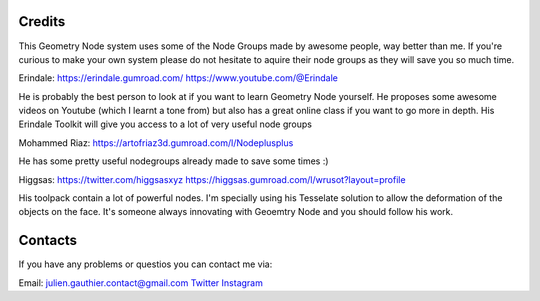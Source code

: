 Credits
========

This Geometry Node system uses some of the Node Groups made by awesome people, way better than me. 
If you're curious to make your own system please do not hesitate to aquire their node groups as they will save you so much time.

Erindale: 
https://erindale.gumroad.com/
https://www.youtube.com/@Erindale

He is probably the best person to look at if you want to learn Geometry Node yourself. He proposes some awesome videos on Youtube (which I learnt a tone from) but also has a great online class if you want to go more in depth. 
His Erindale Toolkit will give you access to a lot of very useful node groups


Mohammed Riaz:
https://artofriaz3d.gumroad.com/l/Nodeplusplus

He has some pretty useful nodegroups already made to save some times :)

Higgsas:
https://twitter.com/higgsasxyz
https://higgsas.gumroad.com/l/wrusot?layout=profile

His toolpack contain a lot of powerful nodes. I'm specially using his Tesselate solution to allow the deformation of the objects on the face. It's someone always innovating with Geoemtry Node and you should follow his work.


Contacts
=========

If you have any problems or questios you can contact me via:

Email: julien.gauthier.contact@gmail.com
`Twitter <https://twitter.com/julgaimo>`_
`Instagram <https://www.instagram.com/juliengauthierart/>`_
